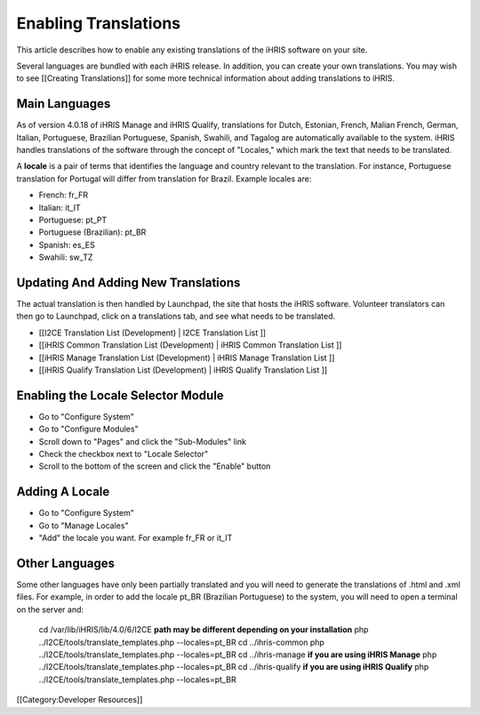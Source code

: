 Enabling Translations
=====================

This article describes how to enable any existing translations of the iHRIS software on your site.  

Several languages are bundled with each iHRIS release.  In addition, you can create your own translations.  You may wish to see [[Creating Translations]] for some more technical information about adding translations to iHRIS.


Main Languages
^^^^^^^^^^^^^^
As of version 4.0.18 of iHRIS Manage and iHRIS Qualify, translations for Dutch, Estonian, French, Malian French, German, Italian, Portuguese, Brazilian Portuguese, Spanish, Swahili, and Tagalog are automatically available to the system. iHRIS handles translations of the software through the concept of "Locales," which mark the text that needs to be translated. 

A **locale**  is a pair of terms that identifies the language and country relevant to the translation. For instance, Portuguese translation for Portugal will differ from translation for Brazil. Example locales are:


* French: fr_FR
* Italian:  it_IT
* Portuguese: pt_PT
* Portuguese (Brazilian): pt_BR
* Spanish: es_ES
* Swahili: sw_TZ


Updating And Adding New Translations
^^^^^^^^^^^^^^^^^^^^^^^^^^^^^^^^^^^^
The actual translation is then handled by Launchpad, the site that hosts the iHRIS software. Volunteer translators can then go to Launchpad, click on a translations tab, and see what needs to be translated.  



* [[I2CE Translation List (Development) | I2CE Translation List ]]
* [[iHRIS Common Translation List (Development) | iHRIS Common Translation List ]]
* [[iHRIS Manage Translation List (Development) | iHRIS Manage Translation List ]]
* [[iHRIS Qualify Translation List (Development) | iHRIS Qualify Translation List ]]


Enabling the Locale Selector Module
^^^^^^^^^^^^^^^^^^^^^^^^^^^^^^^^^^^


* Go to "Configure System"
* Go to  "Configure Modules"
* Scroll down to "Pages" and click the "Sub-Modules" link
* Check the checkbox next to "Locale Selector"
* Scroll to the bottom of the screen and click the "Enable" button


Adding A Locale
^^^^^^^^^^^^^^^


* Go to "Configure System"
* Go to "Manage Locales"
* "Add" the locale you want.  For example fr_FR or it_IT


Other Languages
^^^^^^^^^^^^^^^
Some other languages have only been partially translated and you will need to generate the translations of .html and .xml files.
For example, in order to add the locale pt_BR (Brazilian Portuguese)  to the system, you will need to open a terminal on the server and:
 cd /var/lib/iHRIS/lib/4.0/6/I2CE **path may be different depending on your installation** 
 php ../I2CE/tools/translate_templates.php  --locales=pt_BR
 cd ../ihris-common
 php ../I2CE/tools/translate_templates.php  --locales=pt_BR
 cd ../ihris-manage **if you are using iHRIS Manage** 
 php ../I2CE/tools/translate_templates.php  --locales=pt_BR
 cd ../ihris-qualify **if you are using iHRIS Qualify** 
 php ../I2CE/tools/translate_templates.php  --locales=pt_BR

[[Category:Developer Resources]]
